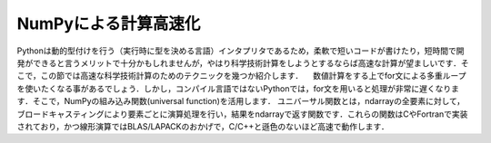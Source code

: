 NumPyによる計算高速化
========================

Pythonは動的型付けを行う（実行時に型を決める言語）インタプリタであるため，柔軟で短いコードが書けたり，短時間で開発ができると言うメリットで十分かもしれませんが，やはり科学技術計算をしようとするならば高速な計算が望ましいです．そこで，この節では高速な科学技術計算のためのテクニックを幾つか紹介します．
　数値計算をする上でfor文による多重ループを使いたくなる事があるでしょう．しかし，コンパイル言語ではないPythonでは，for文を用いると処理が非常に遅くなります．そこで，NumPyの組み込み関数(universal function)を活用します．
ユニバーサル関数とは，ndarrayの全要素に対して，ブロードキャスティングにより要素ごとに演算処理を行い，結果をndarrayで返す関数です．これらの関数はCやFortranで実装されており，かつ線形演算ではBLAS/LAPACKのおかげで，C/C++と遜色のないほど高速で動作します．

